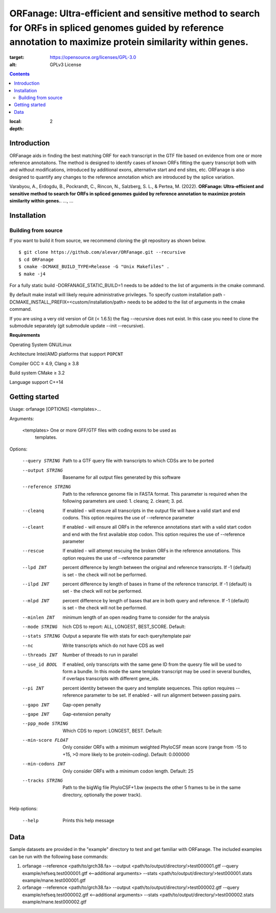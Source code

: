 ORFanage: Ultra-efficient and sensitive method to search for ORFs in spliced genomes guided by reference annotation to maximize protein similarity within genes.
================================================================================================

.. image:: https://img.shields.io/badge/License-GPLv3-blue.svg
:target: https://opensource.org/licenses/GPL-3.0
:alt: GPLv3 License

.. contents::
:local:
:depth: 2

Introduction
^^^^^^^^^^^^

ORFanage aids in finding the best matching ORF for each transcript in the
GTF file based on evidence from one or more reference annotaitons. The method is designed to
identify cases of known ORFs fitting the query transcript both with and without modifications,
introduced by additional exons, alternative start and end sites, etc. ORFanage is also designed
to quantify any changes to the reference annotation which are introduced by the splice variation.

Varabyou, A., Erdogdu, B., Pockrandt, C., Rincon, N., Salzberg, S. L., & Pertea, M. (2022). **ORFanage: Ultra-efficient and sensitive method to search for ORFs in spliced genomes guided by reference annotation to maximize protein similarity within genes.**. `...`, ...

Installation
^^^^^^^^^^^^

Building from source
""""""""""""""""""""

If you want to build it from source, we recommend cloning the git repository as shown below.

::

    $ git clone https://github.com/alevar/ORFanage.git --recursive
    $ cd ORFanage
    $ cmake -DCMAKE_BUILD_TYPE=Release -G "Unix Makefiles" .
    $ make -j4

For a fully static build -DORFANAGE_STATIC_BUILD=1 needs to be added to the list of arguments in the cmake command.

By default make install will likely require administrative privileges. To specify custom installation path -DCMAKE_INSTALL_PREFIX=<custom/installation/path> needs to be added to the list of arguments in the cmake command.

If you are using a very old version of Git (< 1.6.5) the flag --recursive does not exist. In this case you need to clone the submodule separately (git submodule update --init --recursive).

**Requirements**

Operating System
GNU/Linux

Architecture
Intel/AMD platforms that support ``POPCNT``

Compiler
GCC ≥ 4.9, Clang ≥ 3.8

Build system
CMake ≥ 3.2

Language support
C++14

Getting started
^^^^^^^^^^^^^^^

Usage: orfanage [OPTIONS] <templates>...

Arguments:

  <templates>         One or more GFF/GTF files with coding exons to be used as
                      templates.

Options:

  --query STRING      Path to a GTF query file with transcripts to which CDSs are to
                      be ported
  --output STRING     Basename for all output files generated by this software
  --reference STRING  Path to the reference genome file in FASTA format. This
                      parameter is required when the following parameters are used:
                      1. cleanq; 2. cleant; 3. pd.
  --cleanq            If enabled - will ensure all transcripts in the output file
                      will have a valid start and end codons. This option requires
                      the use of --reference parameter
  --cleant            If enabled - will ensure all ORFs in the reference annotations
                      start with a valid start codon and end with the first available
                      stop codon. This option requires the use of --reference
                      parameter
  --rescue            If enabled - will attempt rescuing the broken ORFs in the
                      reference annotations. This option requires the use of
                      --reference parameter
  --lpd INT           percent difference by length between the original and reference
                      transcripts. If -1 (default) is set - the check will not be
                      performed.
  --ilpd INT          percent difference by length of bases in frame of the reference
                      transcript. If -1 (default) is set - the check will not be
                      performed.
  --mlpd INT          percent difference by length of bases that are in both query
                      and reference. If -1 (default) is set - the check will not be
                      performed.
  --minlen INT        minimum length of an open reading frame to consider for the
                      analysis
  --mode STRING       hich CDS to report: ALL, LONGEST, BEST_SCORE. Default:
  --stats STRING      Output a separate file with stats for each query/template pair
  --nc                Write transcripts which do not have CDS as well
  --threads INT       Number of threads to run in parallel
  --use_id BOOL       If enabled, only transcripts with the same gene ID from the
                      quesry file will be used to form a bundle. In this mode the
                      same template transcript may be used in several bundles, if
                      overlaps transcripts with different gene_ids.
  --pi INT            percent identity between the query and template sequences. This
                      option requires --reference parameter to be set. If enabled -
                      will run alignment between passing pairs.
  --gapo INT          Gap-open penalty
  --gape INT          Gap-extension penalty
  --ppp_mode STRING   Which CDS to report: LONGEST, BEST. Default:
  --min-score FLOAT   Only consider ORFs with a minimum weighted PhyloCSF mean score
                      (range from -15 to +15, >0 more likely to be protein-coding).
                      Default: 0.000000
  --min-codons INT    Only consider ORFs with a minimum codon length. Default: 25
  --tracks STRING     Path to the bigWig file PhyloCSF+1.bw (expects the other 5
                      frames to be in the same directory, optionally the power
                      track).

Help options:

  --help              Prints this help message

Data
^^^^

Sample datasets are provided in the "example" directory to test and get familiar with ORFanage.
The included examples can be run with the following base commands:

1. orfanage --reference <path/to/grch38.fa> --output <path/to/output/directory/>test000001.gtf --query example/refseq.test000001.gtf <--additional arguments> --stats <path/to/output/directory/>test000001.stats example/mane.test000001.gtf
2. orfanage --reference <path/to/grch38.fa> --output <path/to/output/directory/>test000002.gtf --query example/refseq.test000002.gtf <--additional arguments> --stats <path/to/output/directory/>test000002.stats example/mane.test000002.gtf